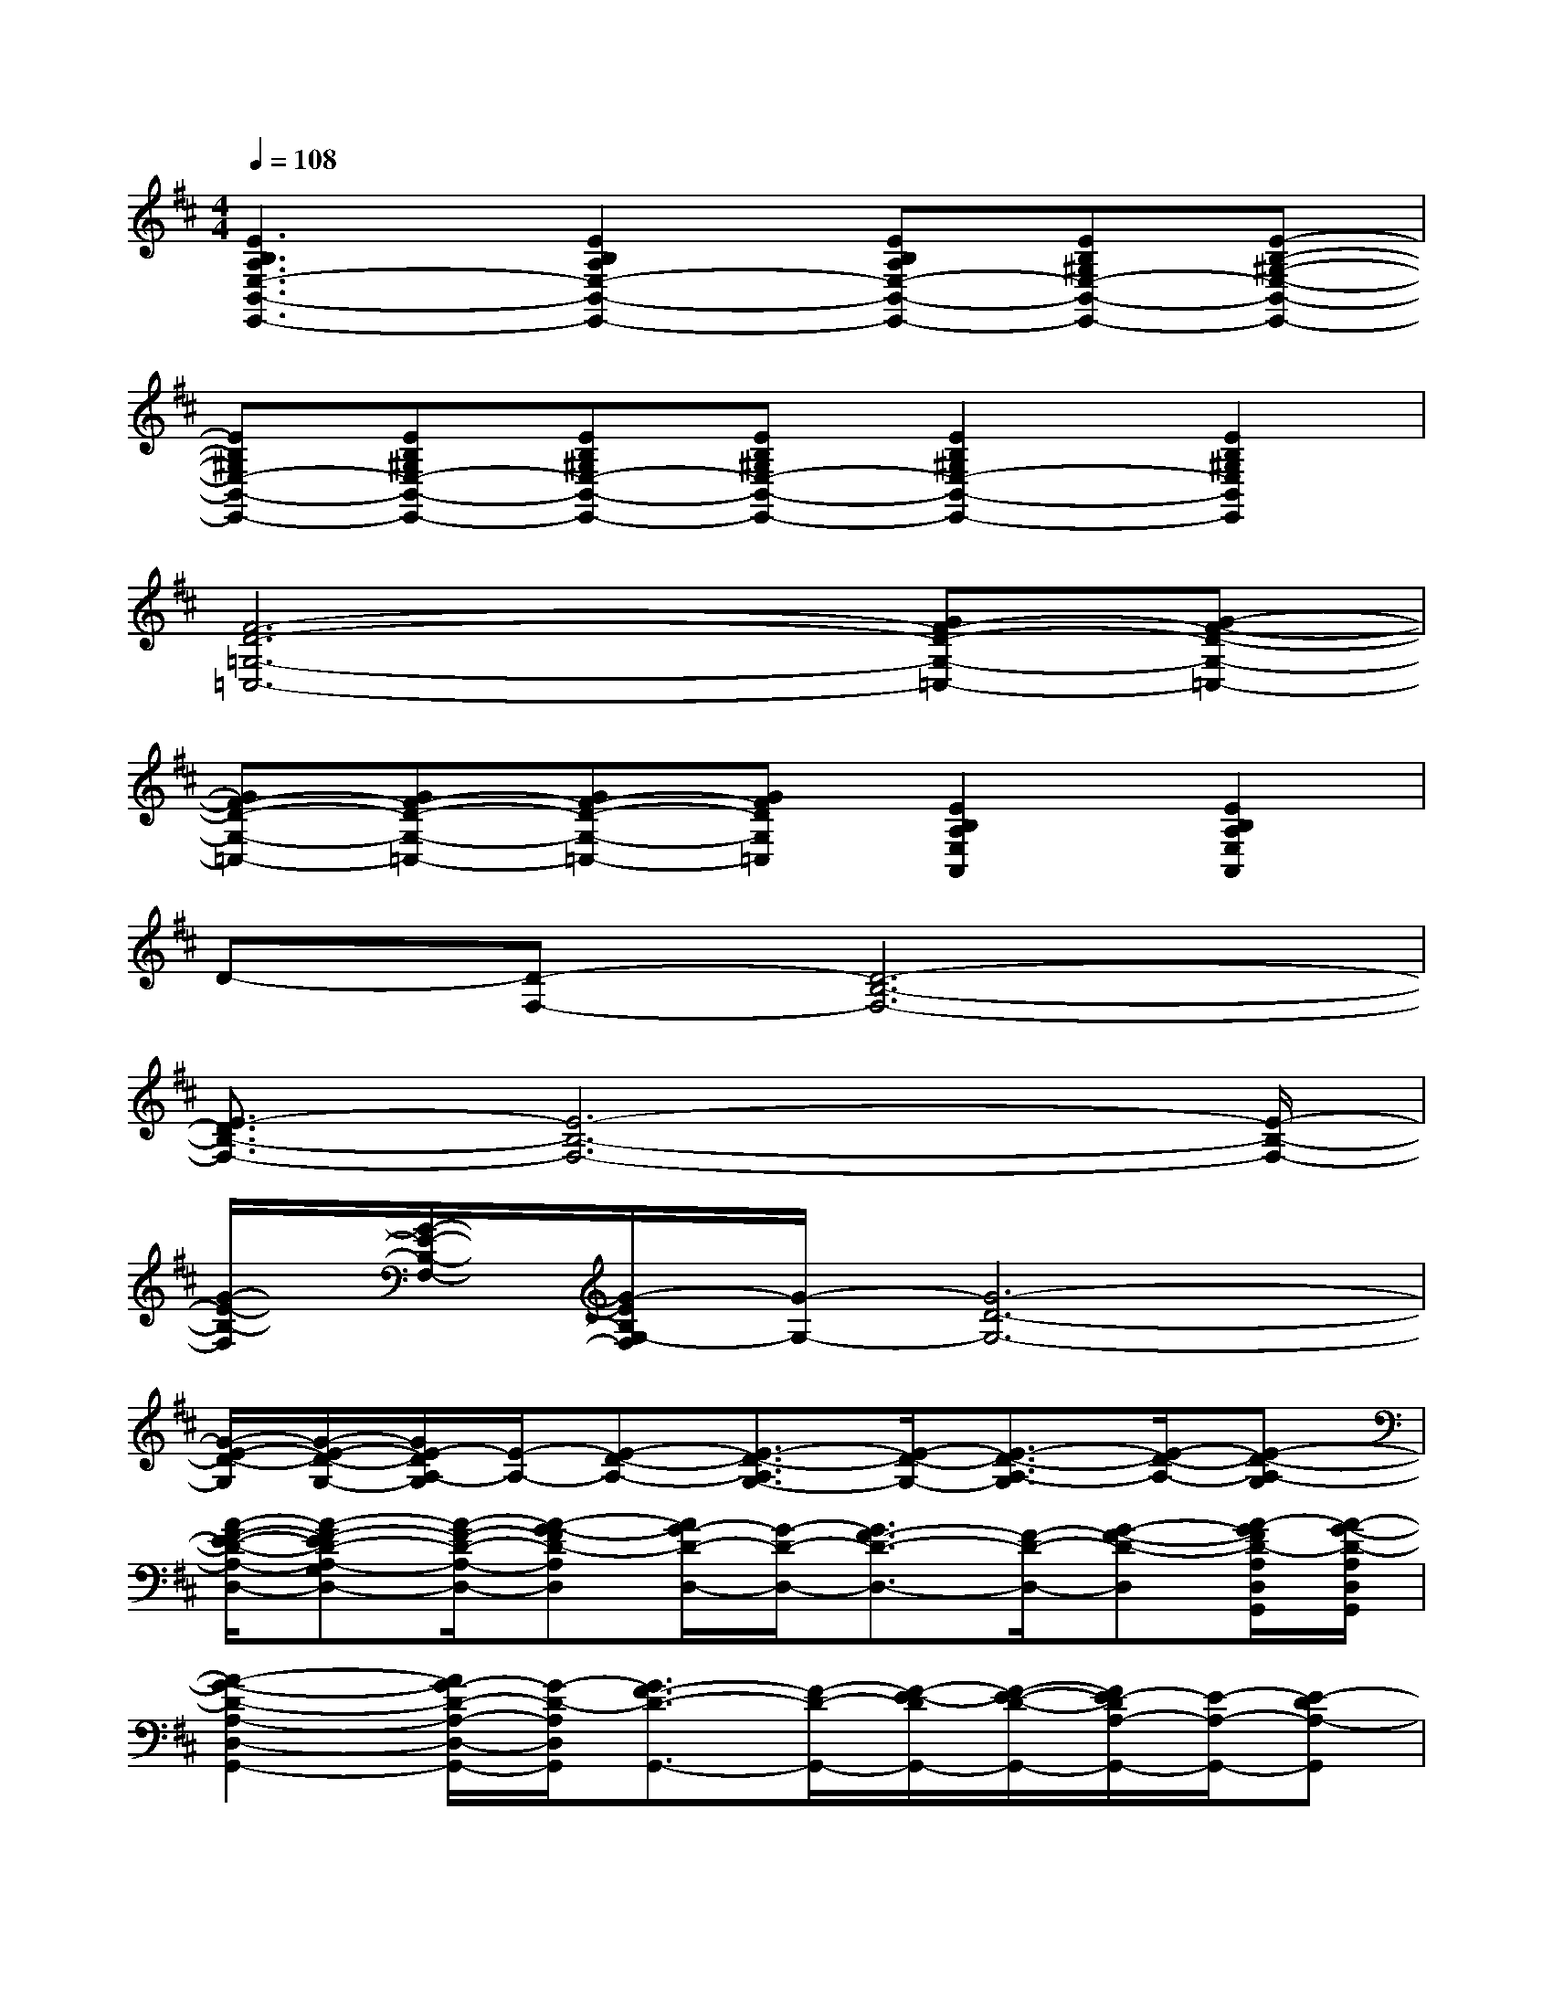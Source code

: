 X:1
T:
M:4/4
L:1/8
Q:1/4=108
K:D%2sharps
V:1
[E3B,3A,3E,3-B,,3-E,,3-][E2B,2A,2E,2-B,,2-E,,2-][EB,A,E,-B,,-E,,-][EB,^G,E,-B,,-E,,-][E-B,-^G,-E,-B,,-E,,-]|
[EB,^G,E,-B,,-E,,-][EB,^G,E,-B,,-E,,-][EB,^G,E,-B,,-E,,-][EB,^G,E,-B,,-E,,-][E2B,2^G,2E,2-B,,2-E,,2-][E2B,2^G,2E,2B,,2E,,2]|
[F6-D6-=G,6-=C,6-][GF-D-G,-=C,-][G-F-D-G,-=C,-]|
[GF-D-G,-=C,-][GF-D-G,-=C,-][GF-D-G,-=C,-][GFDG,=C,][E2B,2A,2E,2A,,2][E2B,2A,2E,2A,,2]|
D-[D-F,-][D6-B,6-F,6-]|
[E3/2-D3/2B,3/2-F,3/2-][E6-B,6-F,6-][E/2-B,/2-F,/2-]|
[G/2-E/2-B,/2-F,/2][G/2-E/2-B,/2-F,/2-][G/2-E/2B,/2G,/2-F,/2][G/2-G,/2-][G6-D6-G,6-]|
[G/2-E/2-D/2-G,/2][G/2-E/2-D/2-G,/2-][G/2E/2-D/2A,/2-G,/2][E/2-A,/2-][E-D-A,-][E3/2-D3/2-A,3/2G,3/2-][E/2-D/2-G,/2-][E3/2-D3/2-A,3/2-G,3/2][E/2-D/2-A,/2-][E-D-A,-G,]|
[A/2-F/2-E/2-D/2-A,/2-D,/2-][A-F-ED-A,-G,D,-][A/2-F/2-D/2-A,/2-D,/2-][A-G-FD-A,D,][A/2G/2-D/2-D,/2-][G/2-D/2-D,/2-][G3/2F3/2-D3/2-D,3/2-][F/2-D/2-D,/2-][G-F-D-D,][A/2-G/2F/2D/2-A,/2D,/2G,,/2][A/2-G/2-D/2-A,/2D,/2G,,/2]|
[A2-G2-D2-A,2-D,2-G,,2-][A/2G/2-D/2-A,/2-D,/2-G,,/2-][G/2-D/2-A,/2D,/2G,,/2][G3/2F3/2-D3/2-G,,3/2-][F/2-D/2-G,,/2-][F/2-E/2-D/2G,,/2-][F/2-E/2-D/2-G,,/2-][F/2E/2-D/2A,/2-G,,/2-][E/2-A,/2-G,,/2-][E-DA,-G,,]|
[A/2-F/2-E/2D/2-A,/2-D,/2-][A3/2-F3/2-D3/2-A,3/2-D,3/2-][A-G-FD-A,D,][A/2G/2-D/2-D,/2-][G/2-D/2-D,/2-][G3/2F3/2-D3/2-D,3/2-][F/2-D/2-D,/2-][GF-D-D,][A/2-F/2D/2-A,/2D,/2G,,/2][A/2-G/2-D/2-A,/2D,/2G,,/2]|
[A/2-G/2D/2-A,/2-D,/2-G,,/2-][A/2-D/2-A,/2-D,/2-G,,/2-][A3/2G3/2-D3/2-A,3/2-D,3/2-G,,3/2-][G/2-D/2-A,/2D,/2G,,/2][G3/2F3/2-D3/2-G,,3/2-][F/2-D/2G,,/2-][F/2-E/2-G,,/2-][F/2-E/2-D/2-G,,/2-][F/2E/2-D/2A,/2-G,,/2-][E/2-A,/2-G,,/2-][E-DA,-G,,]|
[A/2-F/2-E/2D/2-B,/2-A,/2-F,/2-B,,/2-][A-F-D-B,-A,F,-B,,-][A/2-F/2-D/2-B,/2-F,/2-B,,/2-][A/2-G/2-F/2D/2-B,/2-F,/2-B,,/2-][A/2-G/2-D/2-B,/2F,/2B,,/2][A/2G/2-D/2-B,,/2-][G/2-D/2-B,,/2-][G3/2F3/2-D3/2-B,,3/2-][F/2-D/2-B,,/2-][GF-D-B,,][A/2-F/2E/2D/2-A,/2E,/2A,,/2][A/2-G/2-E/2D/2-A,/2E,/2A,,/2]|
[A/2-G/2E/2-D/2-A,/2-E,/2-A,,/2-][A/2-E/2-D/2-A,/2-E,/2-A,,/2-][A3/2G3/2-E3/2-D3/2-A,3/2-E,3/2-A,,3/2-][G/2-E/2D/2-A,/2E,/2A,,/2][G3/2F3/2-D3/2-A,,3/2-][F/2-D/2A,,/2-][F/2-E/2-A,,/2-][F/2-E/2-D/2-A,,/2-][F/2E/2-D/2A,/2-A,,/2-][E/2-A,/2-A,,/2-][E-DA,-A,,]|
[A/2-F/2-E/2D/2-A,/2-D,/2-G,,/2-][A3/2-F3/2-D3/2-A,3/2-D,3/2-G,,3/2-][A-G-FD-A,D,G,,][A/2G/2-D/2-G,,/2-][G/2-D/2-G,,/2-][G3/2F3/2-D3/2-G,,3/2-][F/2-D/2-G,,/2-][GF-D-G,,][A/2-F/2E/2D/2-B,/2G,/2E,/2B,,/2E,,/2][A/2-G/2-E/2D/2-B,/2G,/2E,/2B,,/2E,,/2]|
[A/2-G/2E/2-D/2-B,/2-G,/2-E,/2-B,,/2-E,,/2-][A/2-E/2-D/2-B,/2-G,/2-E,/2-B,,/2-E,,/2-][A3/2G3/2-E3/2-D3/2-B,3/2-G,3/2-E,3/2-B,,3/2-E,,3/2-][G/2-E/2-D/2-B,/2-G,/2-E,/2-B,,/2-E,,/2-][G/2-F/2-E/2D/2-B,/2-G,/2-E,/2-B,,/2-E,,/2-][G/2-F/2-D/2-B,/2G,/2E,/2B,,/2E,,/2][G/2F/2-D/2-E,,/2-][F/2-D/2E,,/2-][F/2-E/2-E,,/2-][F/2-E/2-D/2-E,,/2-][F/2E/2-D/2A,/2-E,,/2-][E/2-A,/2-E,,/2-][E-D-A,-E,,]